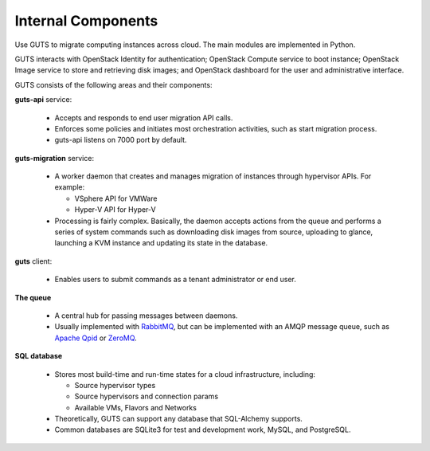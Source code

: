 ..
    Copyright (c) 2015 Aptira Pty Ltd.
    All Rights Reserved.

       Licensed under the Apache License, Version 2.0 (the "License"); you may
       not use this file except in compliance with the License. You may obtain
       a copy of the License at

            http://www.apache.org/licenses/LICENSE-2.0

       Unless required by applicable law or agreed to in writing, software
       distributed under the License is distributed on an "AS IS" BASIS, WITHOUT
       WARRANTIES OR CONDITIONS OF ANY KIND, either express or implied. See the
       License for the specific language governing permissions and limitations
       under the License.

===================
Internal Components
===================

Use GUTS to migrate computing instances across cloud. The main modules
are implemented in Python.

GUTS interacts with OpenStack Identity for authentication; OpenStack
Compute service to boot instance; OpenStack Image service to store and
retrieving disk images; and OpenStack dashboard for the user and
administrative interface.

GUTS consists of the following areas and their components:

**guts-api** service:

  * Accepts and responds to end user migration API calls.
  * Enforces some policies and initiates most orchestration activities,
    such as start migration process.
  * guts-api listens on 7000 port by default.

**guts-migration** service:

  * A worker daemon that creates and manages migration of instances
    through hypervisor APIs. For example:

    - VSphere API for VMWare

    - Hyper-V API for Hyper-V

  * Processing is fairly complex. Basically, the daemon accepts actions
    from the queue and performs a series of system commands such as
    downloading disk images from source, uploading to glance, launching
    a KVM instance and updating its state in the database.

**guts** client:

  * Enables users to submit commands as a tenant administrator or end
    user.

**The queue**

  * A central hub for passing messages between daemons.
  * Usually implemented with `RabbitMQ <http://www.rabbitmq.com/>`__,
    but can be implemented with an AMQP message queue, such as `Apache
    Qpid <http://qpid.apache.org/>`__ or `ZeroMQ
    <http://www.zeromq.org/>`__.

**SQL database**

  * Stores most build-time and run-time states for a cloud
    infrastructure, including:

    -  Source hypervisor types

    -  Source hypervisors and connection params

    -  Available VMs, Flavors and Networks

  * Theoretically, GUTS can support any database that SQL-Alchemy
    supports.
  * Common databases are SQLite3 for test and development work, MySQL,
    and PostgreSQL.
